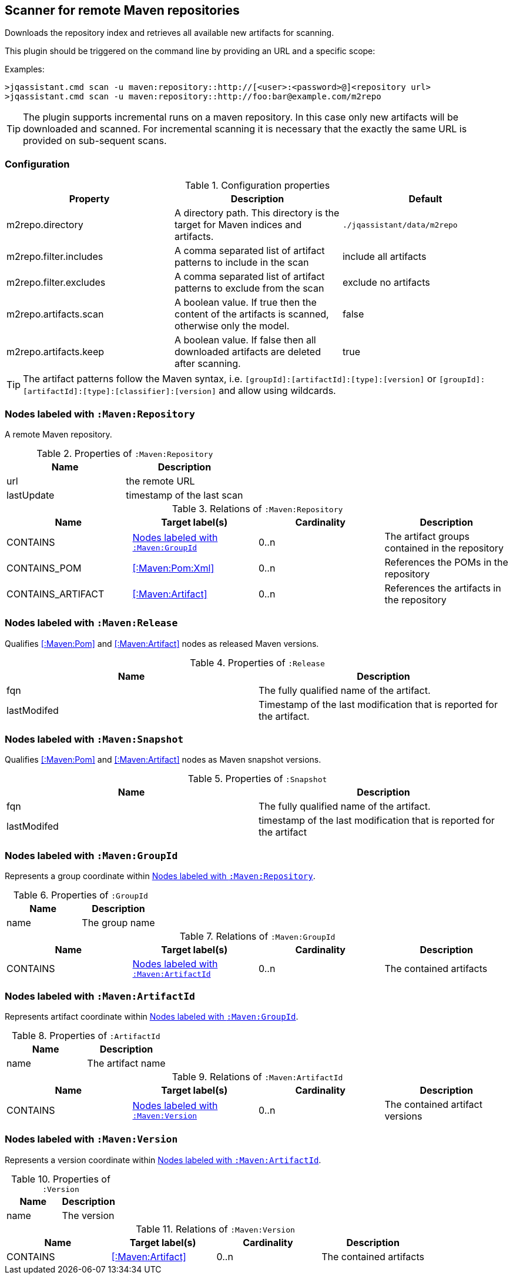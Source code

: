 [[MavenRepositoryScanner]]
== Scanner for remote Maven repositories
Downloads the repository index and retrieves all available new artifacts for scanning.

This plugin should be triggered on the command line by providing an URL and a specific scope:

Examples: 
[source,bash]
----
>jqassistant.cmd scan -u maven:repository::http://[<user>:<password>@]<repository url>
>jqassistant.cmd scan -u maven:repository::http://foo:bar@example.com/m2repo
----

TIP: The plugin supports incremental runs on a maven repository. In this case only new artifacts will be downloaded and
scanned. For incremental scanning it is necessary that the exactly the same URL is provided on sub-sequent scans.

=== Configuration

.Configuration properties
[options="header"]
|====
| Property     			 | Description																		                | Default
| m2repo.directory 		 | A directory path. This directory is the target for Maven indices and artifacts. 	                | `./jqassistant/data/m2repo`
| m2repo.filter.includes | A comma separated list of artifact patterns to include in the scan                               | include all artifacts
| m2repo.filter.excludes | A comma separated list of artifact patterns to exclude from the scan                             | exclude no artifacts
| m2repo.artifacts.scan  | A boolean value. If true then the content of the artifacts is scanned, otherwise only the model. | false
| m2repo.artifacts.keep  | A boolean value. If false then all downloaded artifacts are deleted after scanning.              | true
|====

TIP: The artifact patterns follow the Maven syntax, i.e. `[groupId]:[artifactId]:[type]:[version]`
or `[groupId]:[artifactId]:[type]:[classifier]:[version]` and allow using wildcards.

[[:Maven:Repository]]
=== Nodes labeled with `:Maven:Repository`
A remote Maven repository.

.Properties of `:Maven:Repository`
[options="header"]
|====
| Name      	| Description
| url 			| the remote URL
| lastUpdate	| timestamp of the last scan
|====

.Relations of `:Maven:Repository`
[options="header"]
|====
| Name              | Target label(s)     | Cardinality | Description
| CONTAINS          | <<:Maven:GroupId>>  | 0..n        | The artifact groups contained in the repository
| CONTAINS_POM      | <<:Maven:Pom:Xml>>  | 0..n        | References the POMs in the repository
| CONTAINS_ARTIFACT | <<:Maven:Artifact>> | 0..n        | References the artifacts in the repository
|====

[[:Release]]
=== Nodes labeled with `:Maven:Release`

Qualifies <<:Maven:Pom>> and <<:Maven:Artifact>> nodes as released Maven versions.

.Properties of `:Release`
[options="header"]
|====
| Name        | Description
| fqn         | The fully qualified name of the artifact.
| lastModifed | Timestamp of the last modification that is reported for the artifact.
|====

[[:Snapshot]]
=== Nodes labeled with `:Maven:Snapshot`

Qualifies <<:Maven:Pom>> and <<:Maven:Artifact>> nodes as Maven snapshot versions.

.Properties of `:Snapshot`
[options="header"]
|====
| Name        | Description
| fqn         | The fully qualified name of the artifact.
| lastModifed | timestamp of the last modification that is reported for the artifact
|====


[[:Maven:GroupId]]
=== Nodes labeled with `:Maven:GroupId`

Represents a group coordinate within <<:Maven:Repository>>.

.Properties of `:GroupId`
[options="header"]
|====
| Name        | Description
| name        | The group name
|====

.Relations of `:Maven:GroupId`
[options="header"]
|====
| Name              | Target label(s)       | Cardinality | Description
| CONTAINS          | <<:Maven:ArtifactId>> | 0..n        | The contained artifacts
|====


[[:Maven:ArtifactId]]
=== Nodes labeled with `:Maven:ArtifactId`

Represents artifact coordinate within <<:Maven:GroupId>>.

.Properties of `:ArtifactId`
[options="header"]
|====
| Name        | Description
| name        | The artifact name
|====

.Relations of `:Maven:ArtifactId`
[options="header"]
|====
| Name              | Target label(s)    | Cardinality | Description
| CONTAINS          | <<:Maven:Version>> | 0..n        | The contained artifact versions
|====


[[:Maven:Version]]
=== Nodes labeled with `:Maven:Version`

Represents a version coordinate within <<:Maven:ArtifactId>>.

.Properties of `:Version`
[options="header"]
|====
| Name        | Description
| name        | The version
|====

.Relations of `:Maven:Version`
[options="header"]
|====
| Name              | Target label(s)     | Cardinality | Description
| CONTAINS          | <<:Maven:Artifact>> | 0..n        | The contained artifacts
|====

